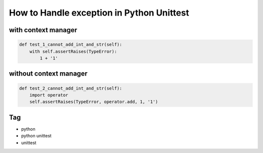 How to Handle exception in Python Unittest
==========================================


with context manager
--------------------

.. code-block:: python

  def test_1_cannot_add_int_and_str(self):
      with self.assertRaises(TypeError):
          1 + '1'

without context manager
-----------------------

.. code-block:: python

  def test_2_cannot_add_int_and_str(self):
      import operator
      self.assertRaises(TypeError, operator.add, 1, '1')

Tag
---
* python
* python unittest
* unittest

